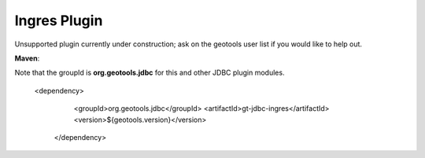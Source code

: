 Ingres Plugin
-------------

Unsupported plugin currently under construction; ask on the geotools user list if you
would like to help out.

**Maven**::

Note that the groupId is **org.geotools.jdbc** for this and other JDBC plugin modules.

   <dependency>
      <groupId>org.geotools.jdbc</groupId>
      <artifactId>gt-jdbc-ingres</artifactId>
      <version>${geotools.version}</version>
    </dependency>

